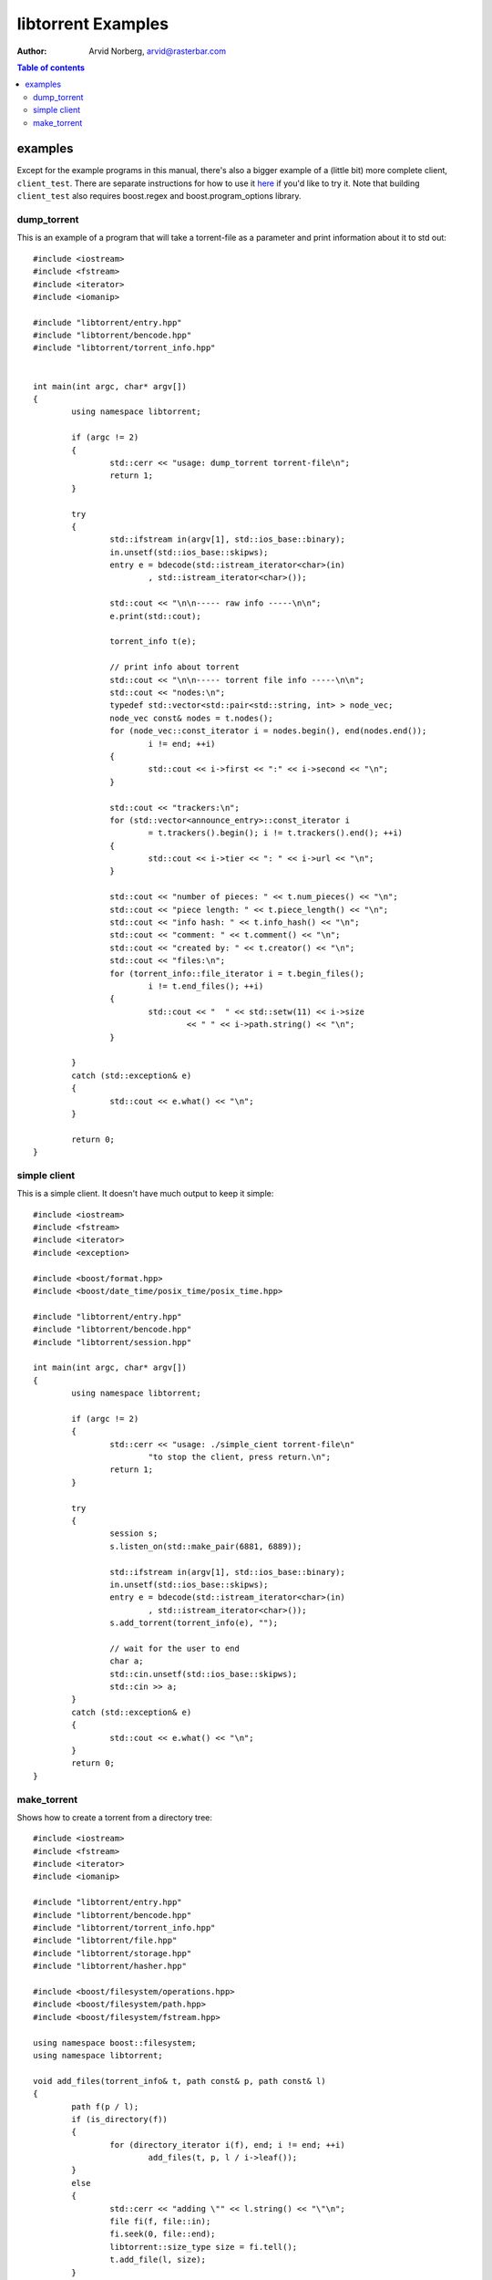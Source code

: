 ===================
libtorrent Examples
===================

:Author: Arvid Norberg, arvid@rasterbar.com

.. contents:: Table of contents
  :depth: 2
  :backlinks: none

examples
========

Except for the example programs in this manual, there's also a bigger example
of a (little bit) more complete client, ``client_test``. There are separate
instructions for how to use it here__ if you'd like to try it. Note that building
``client_test`` also requires boost.regex and boost.program_options library.

__ client_test.html

dump_torrent
------------

This is an example of a program that will take a torrent-file as a parameter and
print information about it to std out::


	#include <iostream>
	#include <fstream>
	#include <iterator>
	#include <iomanip>

	#include "libtorrent/entry.hpp"
	#include "libtorrent/bencode.hpp"
	#include "libtorrent/torrent_info.hpp"


	int main(int argc, char* argv[])
	{
		using namespace libtorrent;

		if (argc != 2)
		{
			std::cerr << "usage: dump_torrent torrent-file\n";
			return 1;
		}

		try
		{
			std::ifstream in(argv[1], std::ios_base::binary);
			in.unsetf(std::ios_base::skipws);
			entry e = bdecode(std::istream_iterator<char>(in)
				, std::istream_iterator<char>());

			std::cout << "\n\n----- raw info -----\n\n";
			e.print(std::cout);

			torrent_info t(e);
	
			// print info about torrent
			std::cout << "\n\n----- torrent file info -----\n\n";
			std::cout << "nodes:\n";
			typedef std::vector<std::pair<std::string, int> > node_vec;
			node_vec const& nodes = t.nodes();
			for (node_vec::const_iterator i = nodes.begin(), end(nodes.end());
				i != end; ++i)
			{
				std::cout << i->first << ":" << i->second << "\n";
			}

			std::cout << "trackers:\n";
			for (std::vector<announce_entry>::const_iterator i
				= t.trackers().begin(); i != t.trackers().end(); ++i)
			{
				std::cout << i->tier << ": " << i->url << "\n";
			}

			std::cout << "number of pieces: " << t.num_pieces() << "\n";
			std::cout << "piece length: " << t.piece_length() << "\n";
			std::cout << "info hash: " << t.info_hash() << "\n";
			std::cout << "comment: " << t.comment() << "\n";
			std::cout << "created by: " << t.creator() << "\n";
			std::cout << "files:\n";
			for (torrent_info::file_iterator i = t.begin_files();
				i != t.end_files(); ++i)
			{
				std::cout << "  " << std::setw(11) << i->size
					<< " " << i->path.string() << "\n";
			}
			
		}
		catch (std::exception& e)
		{
	  		std::cout << e.what() << "\n";
		}

		return 0;
	}


simple client
-------------

This is a simple client. It doesn't have much output to keep it simple::

	#include <iostream>
	#include <fstream>
	#include <iterator>
	#include <exception>

	#include <boost/format.hpp>
	#include <boost/date_time/posix_time/posix_time.hpp>

	#include "libtorrent/entry.hpp"
	#include "libtorrent/bencode.hpp"
	#include "libtorrent/session.hpp"

	int main(int argc, char* argv[])
	{
		using namespace libtorrent;
	
		if (argc != 2)
		{
			std::cerr << "usage: ./simple_cient torrent-file\n"
				"to stop the client, press return.\n";
			return 1;
		}

		try
		{
			session s;
			s.listen_on(std::make_pair(6881, 6889));
	
			std::ifstream in(argv[1], std::ios_base::binary);
			in.unsetf(std::ios_base::skipws);
			entry e = bdecode(std::istream_iterator<char>(in)
				, std::istream_iterator<char>());
			s.add_torrent(torrent_info(e), "");
				
			// wait for the user to end
			char a;
			std::cin.unsetf(std::ios_base::skipws);
			std::cin >> a;
		}
		catch (std::exception& e)
		{
	  		std::cout << e.what() << "\n";
		}
		return 0;
	}

make_torrent
------------

Shows how to create a torrent from a directory tree::

	#include <iostream>
	#include <fstream>
	#include <iterator>
	#include <iomanip>

	#include "libtorrent/entry.hpp"
	#include "libtorrent/bencode.hpp"
	#include "libtorrent/torrent_info.hpp"
	#include "libtorrent/file.hpp"
	#include "libtorrent/storage.hpp"
	#include "libtorrent/hasher.hpp"

	#include <boost/filesystem/operations.hpp>
	#include <boost/filesystem/path.hpp>
	#include <boost/filesystem/fstream.hpp>

	using namespace boost::filesystem;
	using namespace libtorrent;

	void add_files(torrent_info& t, path const& p, path const& l)
	{
		path f(p / l);
		if (is_directory(f))
		{
			for (directory_iterator i(f), end; i != end; ++i)
				add_files(t, p, l / i->leaf());
		}
		else
		{
			std::cerr << "adding \"" << l.string() << "\"\n";
			file fi(f, file::in);
			fi.seek(0, file::end);
			libtorrent::size_type size = fi.tell();
			t.add_file(l, size);
		}
	}

	int main(int argc, char* argv[])
	{
		using namespace libtorrent;
		using namespace boost::filesystem;

		if (argc != 4)
		{
			std::cerr << "usage: make_torrent <output torrent-file> "
				"<announce url> <file or directory to create torrent from>\n";
			return 1;
		}

		boost::filesystem::path::default_name_check(native);

		try
		{
			torrent_info t;
			path full_path = initial_path() / path(argv[3]);
			ofstream out(initial_path() / path(argv[1]), std::ios_base::binary);

			int piece_size = 256 * 1024;
			char const* creator_str = "libtorrent";

			add_files(t, full_path.branch_path(), full_path.leaf());
			t.set_piece_size(piece_size);

			storage st(t, full_path.branch_path());
			t.add_tracker(argv[2]);

			// calculate the hash for all pieces
			int num = t.num_pieces();
			std::vector<char> buf(piece_size);
			for (int i = 0; i < num; ++i)
			{
				st.read(&buf[0], i, 0, t.piece_size(i));
				hasher h(&buf[0], t.piece_size(i));
				t.set_hash(i, h.final());
				std::cerr << (i+1) << "/" << num << "\r";
			}

			t.set_creator(creator_str);

			// create the torrent and print it to out
			entry e = t.create_torrent();
			libtorrent::bencode(std::ostream_iterator<char>(out), e);
		}
		catch (std::exception& e)
		{
			std::cerr << e.what() << "\n";
		}

		return 0;
	}


